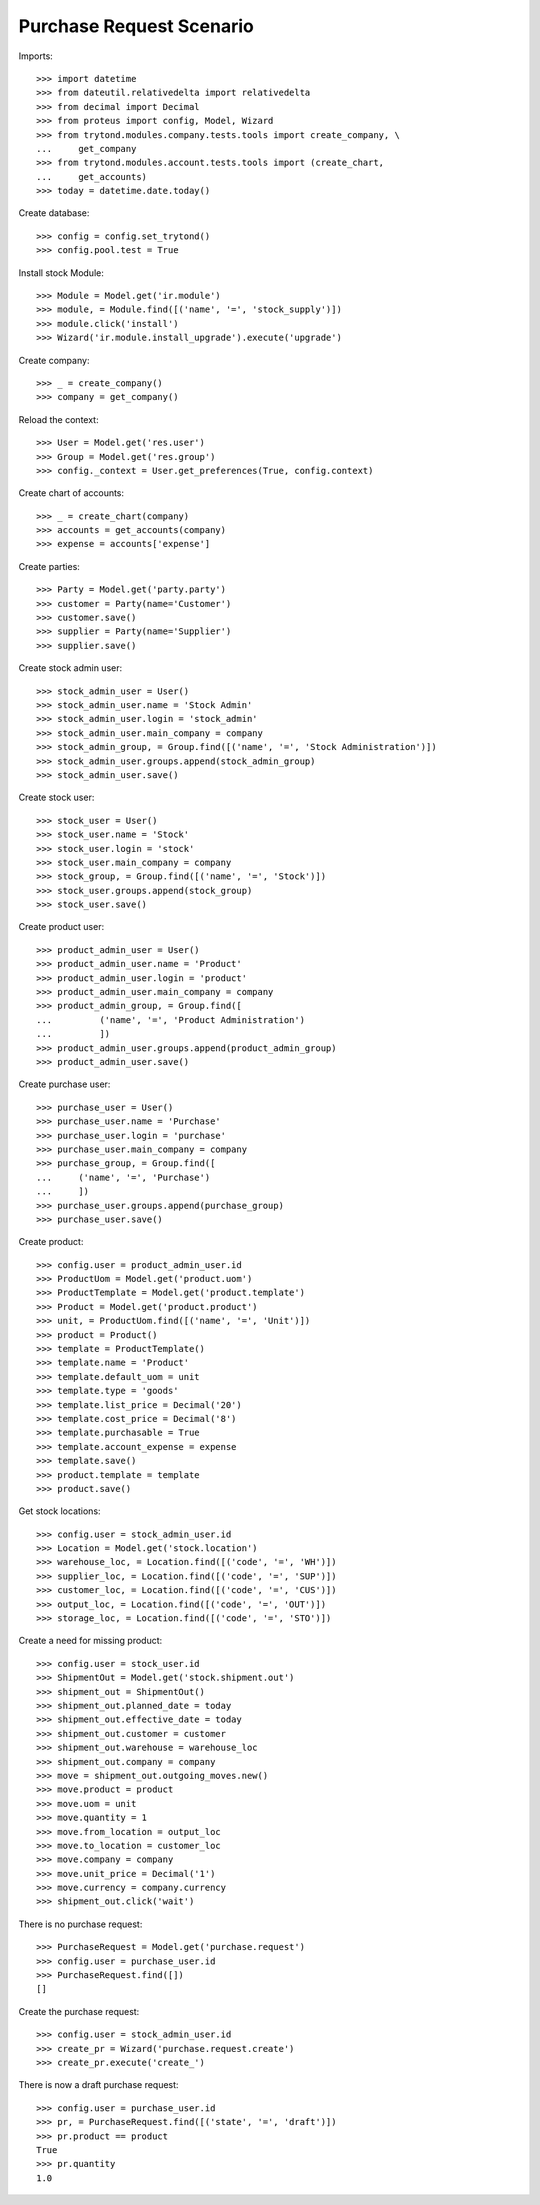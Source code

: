 =========================
Purchase Request Scenario
=========================

Imports::

    >>> import datetime
    >>> from dateutil.relativedelta import relativedelta
    >>> from decimal import Decimal
    >>> from proteus import config, Model, Wizard
    >>> from trytond.modules.company.tests.tools import create_company, \
    ...     get_company
    >>> from trytond.modules.account.tests.tools import (create_chart,
    ...     get_accounts)
    >>> today = datetime.date.today()

Create database::

    >>> config = config.set_trytond()
    >>> config.pool.test = True

Install stock Module::

    >>> Module = Model.get('ir.module')
    >>> module, = Module.find([('name', '=', 'stock_supply')])
    >>> module.click('install')
    >>> Wizard('ir.module.install_upgrade').execute('upgrade')

Create company::

    >>> _ = create_company()
    >>> company = get_company()

Reload the context::

    >>> User = Model.get('res.user')
    >>> Group = Model.get('res.group')
    >>> config._context = User.get_preferences(True, config.context)

Create chart of accounts::

    >>> _ = create_chart(company)
    >>> accounts = get_accounts(company)
    >>> expense = accounts['expense']

Create parties::

    >>> Party = Model.get('party.party')
    >>> customer = Party(name='Customer')
    >>> customer.save()
    >>> supplier = Party(name='Supplier')
    >>> supplier.save()

Create stock admin user::

    >>> stock_admin_user = User()
    >>> stock_admin_user.name = 'Stock Admin'
    >>> stock_admin_user.login = 'stock_admin'
    >>> stock_admin_user.main_company = company
    >>> stock_admin_group, = Group.find([('name', '=', 'Stock Administration')])
    >>> stock_admin_user.groups.append(stock_admin_group)
    >>> stock_admin_user.save()

Create stock user::

    >>> stock_user = User()
    >>> stock_user.name = 'Stock'
    >>> stock_user.login = 'stock'
    >>> stock_user.main_company = company
    >>> stock_group, = Group.find([('name', '=', 'Stock')])
    >>> stock_user.groups.append(stock_group)
    >>> stock_user.save()

Create product user::

    >>> product_admin_user = User()
    >>> product_admin_user.name = 'Product'
    >>> product_admin_user.login = 'product'
    >>> product_admin_user.main_company = company
    >>> product_admin_group, = Group.find([
    ...         ('name', '=', 'Product Administration')
    ...         ])
    >>> product_admin_user.groups.append(product_admin_group)
    >>> product_admin_user.save()

Create purchase user::

    >>> purchase_user = User()
    >>> purchase_user.name = 'Purchase'
    >>> purchase_user.login = 'purchase'
    >>> purchase_user.main_company = company
    >>> purchase_group, = Group.find([
    ...     ('name', '=', 'Purchase')
    ...     ])
    >>> purchase_user.groups.append(purchase_group)
    >>> purchase_user.save()

Create product::

    >>> config.user = product_admin_user.id
    >>> ProductUom = Model.get('product.uom')
    >>> ProductTemplate = Model.get('product.template')
    >>> Product = Model.get('product.product')
    >>> unit, = ProductUom.find([('name', '=', 'Unit')])
    >>> product = Product()
    >>> template = ProductTemplate()
    >>> template.name = 'Product'
    >>> template.default_uom = unit
    >>> template.type = 'goods'
    >>> template.list_price = Decimal('20')
    >>> template.cost_price = Decimal('8')
    >>> template.purchasable = True
    >>> template.account_expense = expense
    >>> template.save()
    >>> product.template = template
    >>> product.save()

Get stock locations::

    >>> config.user = stock_admin_user.id
    >>> Location = Model.get('stock.location')
    >>> warehouse_loc, = Location.find([('code', '=', 'WH')])
    >>> supplier_loc, = Location.find([('code', '=', 'SUP')])
    >>> customer_loc, = Location.find([('code', '=', 'CUS')])
    >>> output_loc, = Location.find([('code', '=', 'OUT')])
    >>> storage_loc, = Location.find([('code', '=', 'STO')])

Create a need for missing product::

    >>> config.user = stock_user.id
    >>> ShipmentOut = Model.get('stock.shipment.out')
    >>> shipment_out = ShipmentOut()
    >>> shipment_out.planned_date = today
    >>> shipment_out.effective_date = today
    >>> shipment_out.customer = customer
    >>> shipment_out.warehouse = warehouse_loc
    >>> shipment_out.company = company
    >>> move = shipment_out.outgoing_moves.new()
    >>> move.product = product
    >>> move.uom = unit
    >>> move.quantity = 1
    >>> move.from_location = output_loc
    >>> move.to_location = customer_loc
    >>> move.company = company
    >>> move.unit_price = Decimal('1')
    >>> move.currency = company.currency
    >>> shipment_out.click('wait')

There is no purchase request::

    >>> PurchaseRequest = Model.get('purchase.request')
    >>> config.user = purchase_user.id
    >>> PurchaseRequest.find([])
    []

Create the purchase request::

    >>> config.user = stock_admin_user.id
    >>> create_pr = Wizard('purchase.request.create')
    >>> create_pr.execute('create_')

There is now a draft purchase request::

    >>> config.user = purchase_user.id
    >>> pr, = PurchaseRequest.find([('state', '=', 'draft')])
    >>> pr.product == product
    True
    >>> pr.quantity
    1.0
